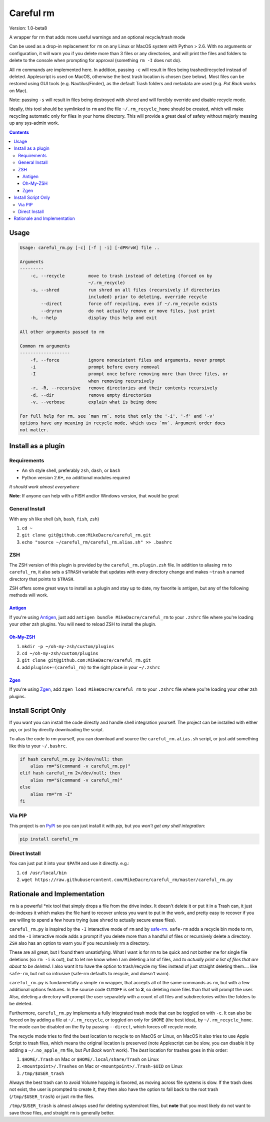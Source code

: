 ##########
Careful rm
##########

Version: 1.0-beta8

A wrapper for rm that adds more useful warnings and an optional recycle/trash
mode

Can be used as a drop-in replacement for ``rm`` on any Linux or MacOS system with
Python > 2.6. With no arguments or configuration, it will warn you if you delete
more than 3 files or any directories, and will print the files and folders to
delete to the console when prompting for approval (something ``rm -I`` does not
do).

All ``rm`` commands are implemented here. In addition, passing ``-c`` will result in
files being trashed/recycled instead of deleted. Applescript is used on MacOS,
otherwise the best trash location is chosen (see below). Most files can be
restored using GUI tools (e.g. Nautilus/Finder), as the default Trash folders
and metadata are used (e.g. *Put Back* works on Mac).

Note: passing ``-s`` will result in files being destroyed with ``shred`` and will
forcibly override and disable recycle mode.

Ideally, this tool should be symlinked to ``rm`` and the file ``~/.rm_recycle_home``
should be created, which will make recycling automatic only for files in your
home directory. This will provide a great deal of safety without majorly messing
up any sys-admin work.

.. contents:: **Contents**

Usage
-----

.. code::

    Usage: careful_rm.py [-c] [-f | -i] [-dPRrvW] file ..

    Arguments
    ---------
        -c, --recycle         move to trash instead of deleting (forced on by
                              ~/.rm_recycle)
        -s, --shred           run shred on all files (recursively if directories
                              included) prior to deleting, override recycle
            --direct          force off recycling, even if ~/.rm_recycle exists
            --dryrun          do not actually remove or move files, just print
        -h, --help            display this help and exit

    All other arguments passed to rm

    Common rm arguments
    -------------------
        -f, --force           ignore nonexistent files and arguments, never prompt
        -i                    prompt before every removal
        -I                    prompt once before removing more than three files, or
                              when removing recursively
        -r, -R, --recursive   remove directories and their contents recursively
        -d, --dir             remove empty directories
        -v, --verbose         explain what is being done

    For full help for rm, see `man rm`, note that only the '-i', '-f' and '-v'
    options have any meaning in recycle mode, which uses `mv`. Argument order does
    not matter.


Install as a plugin
-------------------

Requirements
~~~~~~~~~~~~

- An ``sh`` style shell, preferably ``zsh``, ``dash``, or ``bash``
- Python version 2.6+, no additional modules required

*It should work almost everywhere*

**Note**: If anyone can help with a FISH and/or Windows version, that would be great

General Install
~~~~~~~~~~~~~~~

With any ``sh`` like shell (``sh``, ``bash``, ``fish``, ``zsh``)

1. ``cd ~``
2. ``git clone git@github.com:MikeDacre/careful_rm.git``
3. ``echo "source ~/careful_rm/careful_rm.alias.sh" >> .bashrc``

ZSH
~~~

The ZSH version of this plugin is provided by the ``careful_rm.plugin.zsh`` file.
In addition to aliasing ``rm`` to ``careful_rm``, it also sets a ``$TRASH`` variable
that updates with every directory change and makes ``~trash`` a named directory
that points to ``$TRASH``.

ZSH offers some great ways to install as a plugin and stay up to date, my
favorite is antigen, but any of the following methods will work.

`Antigen <github.com/zsh-users/antigen>`_
.........................................


If you're using `Antigen <github.com/zsh-users/antigen>`_, just add ``antigen
bundle MikeDacre/careful_rm`` to your ``.zshrc`` file where you're loading your
other zsh plugins. You will need to reload ZSH to install the plugin.

`Oh-My-ZSH <github.com/robbyrussell/oh-my-zsh>`_
................................................

1. ``mkdir -p ~/oh-my-zsh/custom/plugins``
2. ``cd ~/oh-my-zsh/custom/plugins``
3. ``git clone git@github.com:MikeDacre/careful_rm.git``
4. add ``plugins+=(careful_rm)`` to the right place in your ``~/.zshrc``

`Zgen <github.com/tarjoilija/zgen>`_
....................................

If you're using `Zgen <github.com/tarjoilija/zgen>`_, add ``zgen load
MikeDacre/careful_rm`` to your ``.zshrc`` file where you're loading your other zsh
plugins.

Install Script Only
-------------------

If you want you can install the code directly and handle shell integration
yourself. The project can be installed with either pip, or just by directly
downloading the script.

To alias the code to rm yourself, you can download and source the
``careful_rm.alias.sh`` script, or just add something like this to your
``~/.bashrc``.

.. code:: shell

    if hash careful_rm.py 2>/dev/null; then
        alias rm="$(command -v careful_rm.py)"
    elif hash careful_rm 2>/dev/null; then
        alias rm="$(command -v careful_rm)"
    else
        alias rm="rm -I"
    fi

Via PIP
~~~~~~~

This project is on `PyPI <https://pypi.python.org>`_ so you can just install it
with `pip`, but you *won't get any shell integration*:

.. code:: shell

   pip install careful_rm

Direct Install
~~~~~~~~~~~~~~

You can just put it into your ``$PATH`` and use it directly. e.g.:

1. ``cd /usr/local/bin``
2. ``wget https://raw.githubusercontent.com/MikeDacre/careful_rm/master/careful_rm.py``


Rationale and Implementation
----------------------------

``rm`` is a powerful \*nix tool that simply drops a file from the drive index. It
doesn't delete it or put it in a Trash can, it just de-indexes it which makes
the file hard to recover unless you want to put in the work, and pretty easy to
recover if you are willing to spend a few hours trying (use ``shred`` to actually
secure erase files).

``careful_rm.py`` is inspired by the ``-I`` interactive mode of ``rm`` and by
`safe-rm <https://github.com/kaelzhang/shell-safe-rm>`_. ``safe-rm`` adds a recycle
bin mode to rm, and the ``-I`` interactive mode adds a prompt if you delete more
than a handful of files or recursively delete a directory. ``ZSH`` also has an
option to warn you if you recursively rm a directory.

These are all great, but I found them unsatisfying. What I want is for rm to be
quick and not bother me for single file deletions (so ``rm -i`` is out), but to
let me know when I am deleting a lot of files, and *to actually print a list of
files that are about to be deleted*. I also want it to have the option to
trash/recycle my files instead of just straight deleting them.... like
``safe-rm``, but not so intrusive (safe-rm defaults to recycle, and doesn't warn).

``careful_rm.py`` is fundamentally a simple ``rm`` wrapper, that accepts all of the
same commands as ``rm``, but with a few additional options features. In the source
code ``CUTOFF`` is set to **3**, so deleting more files than that will prompt the
user. Also, deleting a directory will prompt the user separately with a count of
all files and subdirectories within the folders to be deleted.

Furthermore, ``careful_rm.py`` implements a fully integrated trash mode that can
be toggled on with ``-c``. It can also be forced on by adding a file at
``~/.rm_recycle``, or toggled on only for ``$HOME`` (the best idea), by
``~/.rm_recycle_home``. The mode can be disabled on the fly by passing ``--direct``,
which forces off recycle mode.

The recycle mode tries to find the best location to recycle to on MacOS or
Linux, on MacOS it also tries to use Apple Script to trash files, which means
the original location is preserved (note Applescript can be slow, you can
disable it by adding a ``~/.no_apple_rm`` file, but *Put Back* won't work). The
*best* location for trashes goes in this order:

1. ``$HOME/.Trash`` on Mac or ``$HOME/.local/share/Trash`` on Linux
2. ``<mountpoint>/.Trashes`` on Mac or ``<mountpoint>/.Trash-$UID`` on Linux
3. ``/tmp/$USER_trash``

Always the best trash can to avoid Volume hopping is favored, as moving across
file systems is slow. If the trash does not exist, the user is prompted to
create it, they then also have the option to fall back to the root trash
(``/tmp/$USER_trash``) or just ``rm`` the files.

``/tmp/$USER_trash`` is almost always used for deleting system/root files, but
**note** that you most likely do not want to save those files, and straight ``rm``
is generally better.

